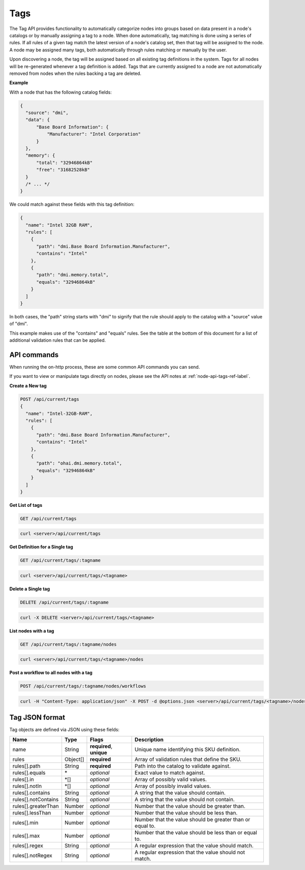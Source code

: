 Tags
~~~~

The Tag API provides functionality to automatically categorize nodes into
groups based on data present in a node's catalogs or by manually assigning
a tag to a node. When done automatically, tag matching is done using a
series of rules. If all rules of a given tag match the latest version of
a node's catalog set, then that tag will be assigned to the node.  A node
may be assigned many tags, both automatically through rules matching or
manually by the user.

Upon discovering a node, the tag will be assigned based on all existing tag
definitions in the system. Tags for all nodes will be re-generated whenever a
tag definition is added.  Tags that are currently assigned to a node are not
automatically removed from nodes when the rules backing a tag are deleted.


**Example**


With a node that has the following catalog fields:

.. code-block:: javascript

    {
      "source": "dmi",
      "data": {
          "Base Board Information": {
              "Manufacturer": "Intel Corporation"
          }
      },
      "memory": {
          "total": "32946864kB"
          "free": "31682528kB"
      }
      /* ... */
    }

We could match against these fields with this tag definition:

.. code-block:: javascript

    {
      "name": "Intel 32GB RAM",
      "rules": [
        {
          "path": "dmi.Base Board Information.Manufacturer",
          "contains": "Intel"
        },
        {
          "path": "dmi.memory.total",
          "equals": "32946864kB"
        }
      ]
    }

In both cases, the "path" string starts with "dmi" to signify that the rule
should apply to the catalog with a "source" value of "dmi".

This example makes use of the "contains" and "equals" rules. See the table at
the bottom of this document for a list of additional validation rules that can
be applied.

API commands
^^^^^^^^^^^^^^^^^^^^^^

When running the on-http process, these are some common API commands you
can send.

If you want to view or manipulate tags directly on nodes, please see the API notes
at :ref:`node-api-tags-ref-label`.

**Create a New tag**

.. code-block:: REST

    POST /api/current/tags
    {
      "name": "Intel-32GB-RAM",
      "rules": [
        {
          "path": "dmi.Base Board Information.Manufacturer",
          "contains": "Intel"
        },
        {
          "path": "ohai.dmi.memory.total",
          "equals": "32946864kB"
        }
      ]
    }

**Get List of tags**


.. code-block:: REST

    GET /api/current/tags

.. code-block:: REST

    curl <server>/api/current/tags


**Get Definition for a Single tag**


.. code-block:: REST

    GET /api/current/tags/:tagname

.. code-block:: REST

    curl <server>/api/current/tags/<tagname>


**Delete a Single tag**


.. code-block:: REST

    DELETE /api/current/tags/:tagname

.. code-block:: REST

    curl -X DELETE <server>/api/current/tags/<tagname>

**List nodes with a tag**


.. code-block:: REST

    GET /api/current/tags/:tagname/nodes

.. code-block:: REST

    curl <server>/api/current/tags/<tagname>/nodes

**Post a workflow to all nodes with a tag**


.. code-block:: REST

    POST /api/current/tags/:tagname/nodes/workflows

.. code-block:: REST

    curl -H "Content-Type: application/json" -X POST -d @options.json <server>/api/current/tags/<tagname>/nodes/workflows

Tag JSON format
^^^^^^^^^^^^^^^^^^^^^^^^^^^^^^^^^^^^^^^^^^^^^^^^^^

Tag objects are defined via JSON using these fields:

+------------------------+-----------+--------------------------+----------------------------------------------------------+
| Name                   |  Type     | Flags                    | Description                                              |
+========================+===========+==========================+==========================================================+
| name                   |  String   | **required**, **unique** | Unique name identifying this SKU definition.             |
+------------------------+-----------+--------------------------+----------------------------------------------------------+
| rules                  |  Object[] | **required**             | Array of validation rules that define the SKU.           |
+------------------------+-----------+--------------------------+----------------------------------------------------------+
| rules[].path           |  String   | **required**             | Path into the catalog to validate against.               |
+------------------------+-----------+--------------------------+----------------------------------------------------------+
| rules[].equals         |  \*       | *optional*               | Exact value to match against.                            |
+------------------------+-----------+--------------------------+----------------------------------------------------------+
| rules[].in             |  \*[]     | *optional*               | Array of possibly valid values.                          |
+------------------------+-----------+--------------------------+----------------------------------------------------------+
| rules[].notIn          |  \*[]     | *optional*               | Array of possibly invalid values.                        |
+------------------------+-----------+--------------------------+----------------------------------------------------------+
| rules[].contains       |  String   | *optional*               | A string that the value should contain.                  |
+------------------------+-----------+--------------------------+----------------------------------------------------------+
| rules[].notContains    |  String   | *optional*               | A string that the value should not contain.              |
+------------------------+-----------+--------------------------+----------------------------------------------------------+
| rules[].greaterThan    |  Number   | *optional*               | Number that the value should be greater than.            |
+------------------------+-----------+--------------------------+----------------------------------------------------------+
| rules[].lessThan       |  Number   | *optional*               | Number that the value should be less than.               |
+------------------------+-----------+--------------------------+----------------------------------------------------------+
| rules[].min            |  Number   | *optional*               | Number that the value should be greater than or equal to.|
+------------------------+-----------+--------------------------+----------------------------------------------------------+
| rules[].max            |  Number   | *optional*               | Number that the value should be less than or equal to.   |
+------------------------+-----------+--------------------------+----------------------------------------------------------+
| rules[].regex          |  String   | *optional*               | A regular expression that the value should match.        |
+------------------------+-----------+--------------------------+----------------------------------------------------------+
| rules[].notRegex       |  String   | *optional*               | A regular expression that the value should not match.    |
+------------------------+-----------+--------------------------+----------------------------------------------------------+
